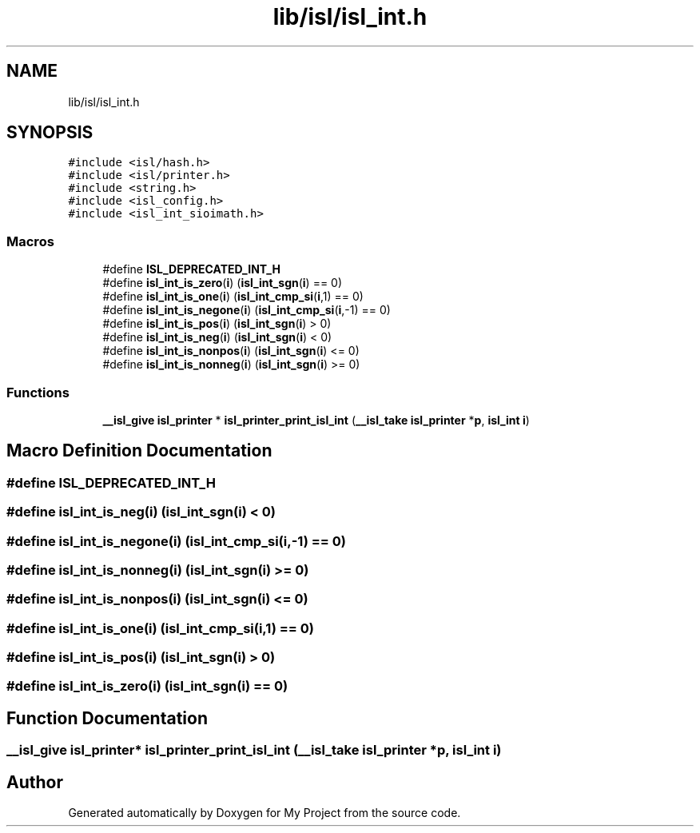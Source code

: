 .TH "lib/isl/isl_int.h" 3 "Sun Jul 12 2020" "My Project" \" -*- nroff -*-
.ad l
.nh
.SH NAME
lib/isl/isl_int.h
.SH SYNOPSIS
.br
.PP
\fC#include <isl/hash\&.h>\fP
.br
\fC#include <isl/printer\&.h>\fP
.br
\fC#include <string\&.h>\fP
.br
\fC#include <isl_config\&.h>\fP
.br
\fC#include <isl_int_sioimath\&.h>\fP
.br

.SS "Macros"

.in +1c
.ti -1c
.RI "#define \fBISL_DEPRECATED_INT_H\fP"
.br
.ti -1c
.RI "#define \fBisl_int_is_zero\fP(\fBi\fP)   (\fBisl_int_sgn\fP(\fBi\fP) == 0)"
.br
.ti -1c
.RI "#define \fBisl_int_is_one\fP(\fBi\fP)   (\fBisl_int_cmp_si\fP(\fBi\fP,1) == 0)"
.br
.ti -1c
.RI "#define \fBisl_int_is_negone\fP(\fBi\fP)   (\fBisl_int_cmp_si\fP(\fBi\fP,\-1) == 0)"
.br
.ti -1c
.RI "#define \fBisl_int_is_pos\fP(\fBi\fP)   (\fBisl_int_sgn\fP(\fBi\fP) > 0)"
.br
.ti -1c
.RI "#define \fBisl_int_is_neg\fP(\fBi\fP)   (\fBisl_int_sgn\fP(\fBi\fP) < 0)"
.br
.ti -1c
.RI "#define \fBisl_int_is_nonpos\fP(\fBi\fP)   (\fBisl_int_sgn\fP(\fBi\fP) <= 0)"
.br
.ti -1c
.RI "#define \fBisl_int_is_nonneg\fP(\fBi\fP)   (\fBisl_int_sgn\fP(\fBi\fP) >= 0)"
.br
.in -1c
.SS "Functions"

.in +1c
.ti -1c
.RI "\fB__isl_give\fP \fBisl_printer\fP * \fBisl_printer_print_isl_int\fP (\fB__isl_take\fP \fBisl_printer\fP *\fBp\fP, \fBisl_int\fP \fBi\fP)"
.br
.in -1c
.SH "Macro Definition Documentation"
.PP 
.SS "#define ISL_DEPRECATED_INT_H"

.SS "#define isl_int_is_neg(\fBi\fP)   (\fBisl_int_sgn\fP(\fBi\fP) < 0)"

.SS "#define isl_int_is_negone(\fBi\fP)   (\fBisl_int_cmp_si\fP(\fBi\fP,\-1) == 0)"

.SS "#define isl_int_is_nonneg(\fBi\fP)   (\fBisl_int_sgn\fP(\fBi\fP) >= 0)"

.SS "#define isl_int_is_nonpos(\fBi\fP)   (\fBisl_int_sgn\fP(\fBi\fP) <= 0)"

.SS "#define isl_int_is_one(\fBi\fP)   (\fBisl_int_cmp_si\fP(\fBi\fP,1) == 0)"

.SS "#define isl_int_is_pos(\fBi\fP)   (\fBisl_int_sgn\fP(\fBi\fP) > 0)"

.SS "#define isl_int_is_zero(\fBi\fP)   (\fBisl_int_sgn\fP(\fBi\fP) == 0)"

.SH "Function Documentation"
.PP 
.SS "\fB__isl_give\fP \fBisl_printer\fP* isl_printer_print_isl_int (\fB__isl_take\fP \fBisl_printer\fP * p, \fBisl_int\fP i)"

.SH "Author"
.PP 
Generated automatically by Doxygen for My Project from the source code\&.
